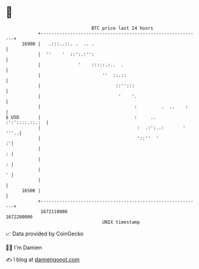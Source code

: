 * 👋

#+begin_example
                                   BTC price last 24 hours                    
               +------------------------------------------------------------+ 
         16900 |   .:::..::. .  .. .                                        | 
               |  ''    '  ::':.:'':                                        | 
               |              '    :::::.:..  .                             | 
               |                       ''  ::.::                            | 
               |                            ::'':::                         | 
               |                             '    '.                        | 
               |                                   :         .  ..    :     | 
   $ USD       |                                   :     ..  :':'::::.::.:  | 
               |                                    :  .:':..:       ' '''..| 
               |                                    '::''  '              :'| 
               |                                                          : | 
               |                                                          : | 
               |                                                          ' | 
               |                                                            | 
         16500 |                                                            | 
               +------------------------------------------------------------+ 
                1672110000                                        1672200000  
                                       UNIX timestamp                         
#+end_example
📈 Data provided by CoinGecko

🧑‍💻 I'm Damien

✍️ I blog at [[https://www.damiengonot.com][damiengonot.com]]
